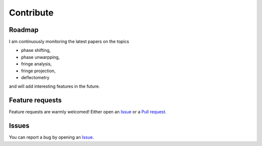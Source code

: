 Contribute
==========

Roadmap
-------
I am continuously monitoring the latest papers on the topics

- phase shifting,
- phase unwarpping,
- fringe analysis,
- fringe projection,
- deflectometry

and will add interesting features in the future.

Feature requests
-----------------
Feature requests are warmly welcomed!
Either open an
`Issue <https://docs.github.com/en/issues/tracking-your-work-with-issues/about-issues>`_
or a
`Pull request <https://docs.github.com/en/pull-requests/collaborating-with-pull-requests/reviewing-changes-in-pull-requests/commenting-on-a-pull-request>`_.

Issues
------
You can report a bug by opening an
`Issue <https://docs.github.com/en/issues/tracking-your-work-with-issues/about-issues>`_.
